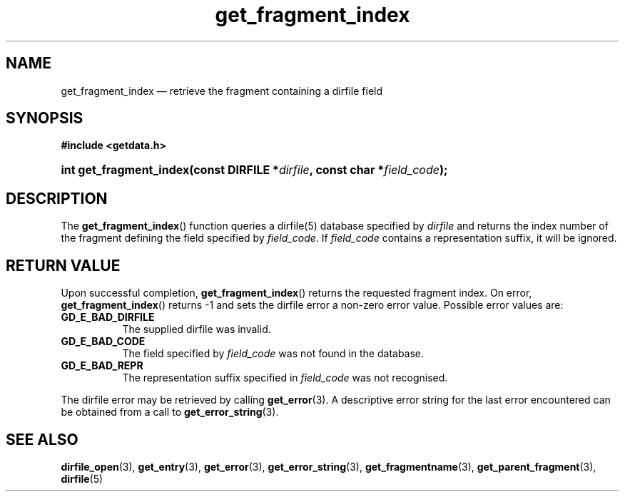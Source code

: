 .\" get_fragment_index.3.  The get_fragment_index man page.
.\"
.\" (C) 2008, 2009 D. V. Wiebe
.\"
.\""""""""""""""""""""""""""""""""""""""""""""""""""""""""""""""""""""""""
.\"
.\" This file is part of the GetData project.
.\"
.\" Permission is granted to copy, distribute and/or modify this document
.\" under the terms of the GNU Free Documentation License, Version 1.2 or
.\" any later version published by the Free Software Foundation; with no
.\" Invariant Sections, with no Front-Cover Texts, and with no Back-Cover
.\" Texts.  A copy of the license is included in the `COPYING.DOC' file
.\" as part of this distribution.
.\"
.TH get_fragment_index 3 "19 October 2009" "Version 0.6.0" "GETDATA"
.SH NAME
get_fragment_index \(em retrieve the fragment containing a dirfile field
.SH SYNOPSIS
.B #include <getdata.h>
.HP
.nh
.ad l
.BI "int get_fragment_index(const DIRFILE *" dirfile ", const char"
.BI * field_code );
.hy
.ad n
.SH DESCRIPTION
The
.BR get_fragment_index ()
function queries a dirfile(5) database specified by
.I dirfile
and returns the index number of the fragment defining the field specified by
.IR field_code .
If
.I field_code
contains a representation suffix, it will be ignored.
.SH RETURN VALUE
Upon successful completion,
.BR get_fragment_index ()
returns the requested fragment index.  On error,
.BR get_fragment_index ()
returns -1 and sets the dirfile error a non-zero error value.  Possible error
values are:
.TP 8
.B GD_E_BAD_DIRFILE
The supplied dirfile was invalid.
.TP
.B GD_E_BAD_CODE
The field specified by
.I field_code
was not found in the database.
.TP
.B GD_E_BAD_REPR
The representation suffix specified in
.I field_code
was not recognised.
.P
The dirfile error may be retrieved by calling
.BR get_error (3).
A descriptive error string for the last error encountered can be obtained from
a call to
.BR get_error_string (3).

.SH SEE ALSO
.BR dirfile_open (3),
.BR get_entry (3),
.BR get_error (3),
.BR get_error_string (3),
.BR get_fragmentname (3),
.BR get_parent_fragment (3),
.BR dirfile (5)
